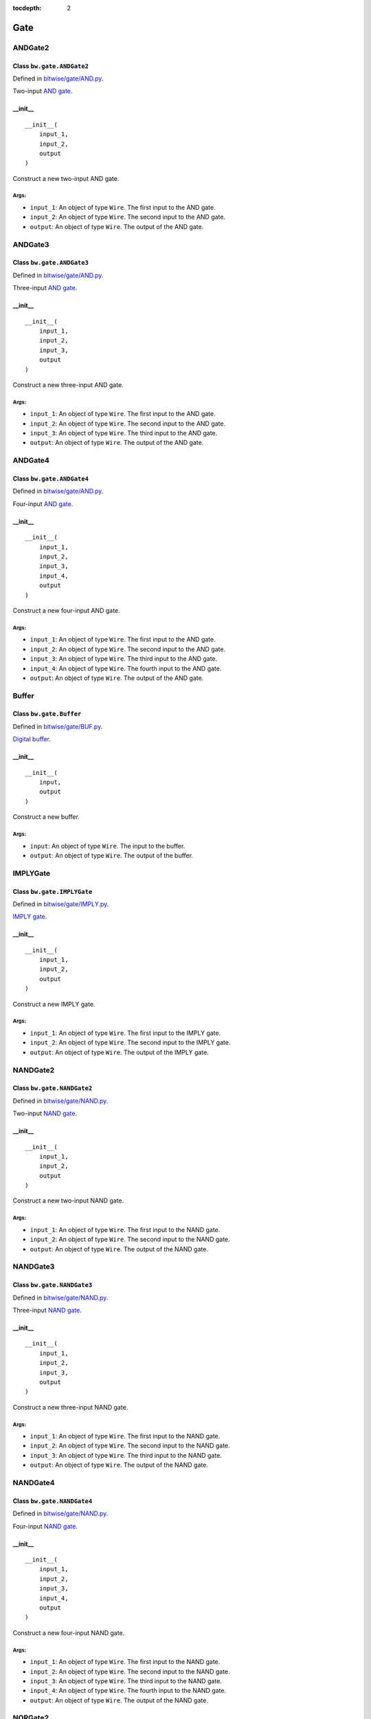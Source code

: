 :tocdepth: 2

====
Gate
====


.. _ANDGate2:

ANDGate2
========

Class ``bw.gate.ANDGate2``
--------------------------

.. image:: images/schematics/gate/ANDGate2.svg
    :width: 360px

Defined in `bitwise/gate/AND.py <https://github.com/jamesjiang52/Bitwise/blob/master/bitwise/gate/AND.py>`_.

Two-input `AND gate <https://en.wikipedia.org/wiki/AND_gate>`_.

__init__
--------

::

    __init__(
        input_1,
        input_2,
        output
    )

Construct a new two-input AND gate.

Args:
~~~~~
* ``input_1``: An object of type ``Wire``. The first input to the AND gate.
* ``input_2``: An object of type ``Wire``. The second input to the AND gate.
* ``output``: An object of type ``Wire``. The output of the AND gate.


.. _ANDGate3:

ANDGate3
========

Class ``bw.gate.ANDGate3``
--------------------------

.. image:: images/schematics/gate/ANDGate3.svg
    :width: 360px

Defined in `bitwise/gate/AND.py <https://github.com/jamesjiang52/Bitwise/blob/master/bitwise/gate/AND.py>`_.

Three-input `AND gate <https://en.wikipedia.org/wiki/AND_gate>`_.

__init__
--------

::

    __init__(
        input_1,
        input_2,
        input_3,
        output
    )

Construct a new three-input AND gate.

Args:
~~~~~
* ``input_1``: An object of type ``Wire``. The first input to the AND gate.
* ``input_2``: An object of type ``Wire``. The second input to the AND gate.
* ``input_3``: An object of type ``Wire``. The third input to the AND gate.
* ``output``: An object of type ``Wire``. The output of the AND gate.


.. _ANDGate4:

ANDGate4
========

Class ``bw.gate.ANDGate4``
--------------------------

.. image:: images/schematics/gate/ANDGate4.svg
    :width: 360px

Defined in `bitwise/gate/AND.py <https://github.com/jamesjiang52/Bitwise/blob/master/bitwise/gate/AND.py>`_.

Four-input `AND gate <https://en.wikipedia.org/wiki/AND_gate>`_.

__init__
--------

::

    __init__(
        input_1,
        input_2,
        input_3,
        input_4,
        output
    )

Construct a new four-input AND gate.

Args:
~~~~~
* ``input_1``: An object of type ``Wire``. The first input to the AND gate.
* ``input_2``: An object of type ``Wire``. The second input to the AND gate.
* ``input_3``: An object of type ``Wire``. The third input to the AND gate.
* ``input_4``: An object of type ``Wire``. The fourth input to the AND gate.
* ``output``: An object of type ``Wire``. The output of the AND gate.


.. _Buffer:

Buffer
======

Class ``bw.gate.Buffer``
--------------------------

.. image:: images/schematics/gate/Buffer.svg
    :width: 360px

Defined in `bitwise/gate/BUF.py <https://github.com/jamesjiang52/Bitwise/blob/master/bitwise/gate/BUF.py>`_.

`Digital buffer <https://en.wikipedia.org/wiki/Digital_buffer>`_.

__init__
--------

::

    __init__(
        input,
        output
    )

Construct a new buffer.

Args:
~~~~~
* ``input``: An object of type ``Wire``. The input to the buffer.
* ``output``: An object of type ``Wire``. The output of the buffer.


.. _IMPLYGate:

IMPLYGate
=========

Class ``bw.gate.IMPLYGate``
---------------------------

.. image:: images/schematics/gate/IMPLYGate.svg
    :width: 360px

Defined in `bitwise/gate/IMPLY.py <https://github.com/jamesjiang52/Bitwise/blob/master/bitwise/gate/IMPLY.py>`_.

`IMPLY gate <https://en.wikipedia.org/wiki/IMPLY_gate>`_.

__init__
--------

::

    __init__(
        input_1,
        input_2,
        output
    )

Construct a new IMPLY gate.

Args:
~~~~~
* ``input_1``: An object of type ``Wire``. The first input to the IMPLY gate.
* ``input_2``: An object of type ``Wire``. The second input to the IMPLY gate.
* ``output``: An object of type ``Wire``. The output of the IMPLY gate.


.. _NANDGate2:

NANDGate2
=========

Class ``bw.gate.NANDGate2``
---------------------------

.. image:: images/schematics/gate/NANDGate2.svg
    :width: 360px

Defined in `bitwise/gate/NAND.py <https://github.com/jamesjiang52/Bitwise/blob/master/bitwise/gate/NAND.py>`_.

Two-input `NAND gate <https://en.wikipedia.org/wiki/NAND_gate>`_.

__init__
--------

::

    __init__(
        input_1,
        input_2,
        output
    )

Construct a new two-input NAND gate.

Args:
~~~~~
* ``input_1``: An object of type ``Wire``. The first input to the NAND gate.
* ``input_2``: An object of type ``Wire``. The second input to the NAND gate.
* ``output``: An object of type ``Wire``. The output of the NAND gate.


.. _NANDGate3:

NANDGate3
=========

Class ``bw.gate.NANDGate3``
---------------------------

.. image:: images/schematics/gate/NANDGate3.svg
    :width: 360px

Defined in `bitwise/gate/NAND.py <https://github.com/jamesjiang52/Bitwise/blob/master/bitwise/gate/NAND.py>`_.

Three-input `NAND gate <https://en.wikipedia.org/wiki/NAND_gate>`_.

__init__
--------

::

    __init__(
        input_1,
        input_2,
        input_3,
        output
    )

Construct a new three-input NAND gate.

Args:
~~~~~
* ``input_1``: An object of type ``Wire``. The first input to the NAND gate.
* ``input_2``: An object of type ``Wire``. The second input to the NAND gate.
* ``input_3``: An object of type ``Wire``. The third input to the NAND gate.
* ``output``: An object of type ``Wire``. The output of the NAND gate.


.. _NANDGate4:

NANDGate4
=========

Class ``bw.gate.NANDGate4``
---------------------------

.. image:: images/schematics/gate/NANDGate4.svg
    :width: 360px

Defined in `bitwise/gate/NAND.py <https://github.com/jamesjiang52/Bitwise/blob/master/bitwise/gate/NAND.py>`_.

Four-input `NAND gate <https://en.wikipedia.org/wiki/NAND_gate>`_.

__init__
--------

::

    __init__(
        input_1,
        input_2,
        input_3,
        input_4,
        output
    )

Construct a new four-input NAND gate.

Args:
~~~~~
* ``input_1``: An object of type ``Wire``. The first input to the NAND gate.
* ``input_2``: An object of type ``Wire``. The second input to the NAND gate.
* ``input_3``: An object of type ``Wire``. The third input to the NAND gate.
* ``input_4``: An object of type ``Wire``. The fourth input to the NAND gate.
* ``output``: An object of type ``Wire``. The output of the NAND gate.


.. _NORGate2:

NORGate2
========

Class ``bw.gate.NORGate2``
---------------------------

.. image:: images/schematics/gate/NORGate2.svg
    :width: 360px

Defined in `bitwise/gate/NOR.py <https://github.com/jamesjiang52/Bitwise/blob/master/bitwise/gate/NOR.py>`_.

Two-input `NOR gate <https://en.wikipedia.org/wiki/NOR_gate>`_.

__init__
--------

::

    __init__(
        input_1,
        input_2,
        output
    )

Construct a new two-input NOR gate.

Args:
~~~~~
* ``input_1``: An object of type ``Wire``. The first input to the NOR gate.
* ``input_2``: An object of type ``Wire``. The second input to the NOR gate.
* ``output``: An object of type ``Wire``. The output of the NOR gate.


.. _NORGate3:

NORGate3
========

Class ``bw.gate.NORGate3``
---------------------------

.. image:: images/schematics/gate/NORGate3.svg
    :width: 360px

Defined in `bitwise/gate/NOR.py <https://github.com/jamesjiang52/Bitwise/blob/master/bitwise/gate/NOR.py>`_.

Three-input `NOR gate <https://en.wikipedia.org/wiki/NOR_gate>`_.

__init__
--------

::

    __init__(
        input_1,
        input_2,
        input_3,
        output
    )

Construct a new three-input NOR gate.

Args:
~~~~~
* ``input_1``: An object of type ``Wire``. The first input to the NOR gate.
* ``input_2``: An object of type ``Wire``. The second input to the NOR gate.
* ``input_3``: An object of type ``Wire``. The third input to the NOR gate.
* ``output``: An object of type ``Wire``. The output of the NOR gate.


.. _NORGate4:

NORGate4
========

Class ``bw.gate.NORGate4``
---------------------------

.. image:: images/schematics/gate/NORGate4.svg
    :width: 360px

Defined in `bitwise/gate/NOR.py <https://github.com/jamesjiang52/Bitwise/blob/master/bitwise/gate/NOR.py>`_.

Four-input `NOR gate <https://en.wikipedia.org/wiki/NOR_gate>`_.

__init__
--------

::

    __init__(
        input_1,
        input_2,
        input_3,
        input_4,
        output
    )

Construct a new four-input NOR gate.

Args:
~~~~~
* ``input_1``: An object of type ``Wire``. The first input to the NOR gate.
* ``input_2``: An object of type ``Wire``. The second input to the NOR gate.
* ``input_3``: An object of type ``Wire``. The third input to the NOR gate.
* ``input_4``: An object of type ``Wire``. The fourth input to the NOR gate.
* ``output``: An object of type ``Wire``. The output of the NOR gate.


.. _NOTGate:

NOTGate
=======

Class ``bw.gate.NOTGate``
---------------------------

.. image:: images/schematics/gate/NOTGate.svg
    :width: 360px

Defined in `bitwise/gate/NOT.py <https://github.com/jamesjiang52/Bitwise/blob/master/bitwise/gate/NOT.py>`_.

`NOT gate <https://en.wikipedia.org/wiki/Inverter_(logic_gate)>`_.

__init__
--------

::

    __init__(
        input,
        output
    )

Construct a new NOT gate.

Args:
~~~~~
* ``input``: An object of type ``Wire``. The input to the NOT gate.
* ``output``: An object of type ``Wire``. The output of the NOT gate.


.. _ORGate2:

ORGate2
=======

Class ``bw.gate.ORGate2``
---------------------------

.. image:: images/schematics/gate/ORGate2.svg
    :width: 360px

Defined in `bitwise/gate/OR.py <https://github.com/jamesjiang52/Bitwise/blob/master/bitwise/gate/OR.py>`_.

Two-input `OR gate <https://en.wikipedia.org/wiki/OR_gate>`_.

__init__
--------

::

    __init__(
        input_1,
        input_2,
        output
    )

Construct a new two-input OR gate.

Args:
~~~~~
* ``input_1``: An object of type ``Wire``. The first input to the OR gate.
* ``input_2``: An object of type ``Wire``. The second input to the OR gate.
* ``output``: An object of type ``Wire``. The output of the OR gate.


.. _ORGate3:

ORGate3
=======

Class ``bw.gate.ORGate3``
---------------------------

.. image:: images/schematics/gate/ORGate3.svg
    :width: 360px

Defined in `bitwise/gate/OR.py <https://github.com/jamesjiang52/Bitwise/blob/master/bitwise/gate/OR.py>`_.

Three-input `OR gate <https://en.wikipedia.org/wiki/OR_gate>`_.

__init__
--------

::

    __init__(
        input_1,
        input_2,
        input_3,
        output
    )

Construct a new three-input OR gate.

Args:
~~~~~
* ``input_1``: An object of type ``Wire``. The first input to the OR gate.
* ``input_2``: An object of type ``Wire``. The second input to the OR gate.
* ``input_3``: An object of type ``Wire``. The third input to the OR gate.
* ``output``: An object of type ``Wire``. The output of the OR gate.


.. _ORGate4:

ORGate4
=======

Class ``bw.gate.ORGate4``
---------------------------

.. image:: images/schematics/gate/ORGate4.svg
    :width: 360px

Defined in `bitwise/gate/OR.py <https://github.com/jamesjiang52/Bitwise/blob/master/bitwise/gate/OR.py>`_.

Four-input `OR gate <https://en.wikipedia.org/wiki/OR_gate>`_.

__init__
--------

::

    __init__(
        input_1,
        input_2,
        input_3,
        input_4,
        output
    )

Construct a new four-input OR gate.

Args:
~~~~~
* ``input_1``: An object of type ``Wire``. The first input to the OR gate.
* ``input_2``: An object of type ``Wire``. The second input to the OR gate.
* ``input_3``: An object of type ``Wire``. The third input to the OR gate.
* ``input_4``: An object of type ``Wire``. The fourth input to the OR gate.
* ``output``: An object of type ``Wire``. The output of the OR gate.


.. _XNORGate2:

XNORGate2
=========

Class ``bw.gate.XNORGate2``
---------------------------

.. image:: images/schematics/gate/XNORGate2.svg
    :width: 360px

Defined in `bitwise/gate/XNOR.py <https://github.com/jamesjiang52/Bitwise/blob/master/bitwise/gate/XNOR.py>`_.

Two-input `XNOR gate <https://en.wikipedia.org/wiki/XNOR_gate>`_.

__init__
--------

::

    __init__(
        input_1,
        input_2,
        output
    )

Construct a new two-input XNOR gate.

Args:
~~~~~
* ``input_1``: An object of type ``Wire``. The first input to the XNOR gate.
* ``input_2``: An object of type ``Wire``. The second input to the XNOR gate.
* ``output``: An object of type ``Wire``. The output of the XNOR gate.


.. _XORGate2:

XORGate2
========

Class ``bw.gate.XORGate2``
---------------------------

.. image:: images/schematics/gate/XORGate2.svg
    :width: 360px

Defined in `bitwise/gate/XOR.py <https://github.com/jamesjiang52/Bitwise/blob/master/bitwise/gate/XOR.py>`_.

Two-input `XOR gate <https://en.wikipedia.org/wiki/XOR_gate>`_.

__init__
--------

::

    __init__(
        input_1,
        input_2,
        output
    )

Construct a new two-input XOR gate.

Args:
~~~~~
* ``input_1``: An object of type ``Wire``. The first input to the XOR gate.
* ``input_2``: An object of type ``Wire``. The second input to the XOR gate.
* ``output``: An object of type ``Wire``. The output of the XOR gate.
